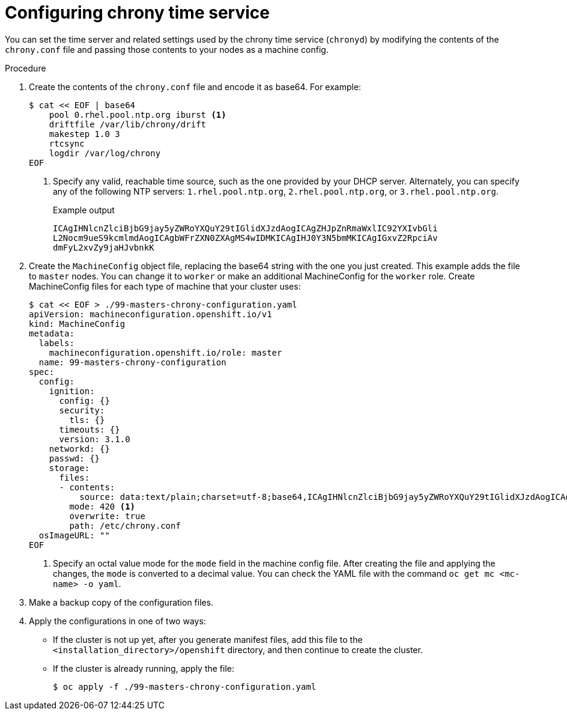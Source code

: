 // Module included in the following assemblies:
//
// * installing/install_config/installing-customizing.adoc
// * installing/installing_bare_metal/installing-restricted-networks-bare-metal.adoc
// * installing/installing_vsphere/installing-restricted-networks-vsphere.adoc


ifeval::["{context}" == "installing-restricted-networks-bare-metal"]
:restricted:
endif::[]
ifeval::["{context}" == "installing-restricted-networks-vsphere"]
:restricted:
endif::[]

:_content-type: PROCEDURE
[id="installation-special-config-chrony_{context}"]
= Configuring chrony time service

You
ifdef::restricted[must]
ifndef::restricted[can]
set the time server and related settings used by the chrony time service (`chronyd`)
by modifying the contents of the `chrony.conf` file and passing those contents
to your nodes as a machine config.

.Procedure

. Create the contents of the `chrony.conf` file and encode it as base64. For example:
+
[source,terminal]
----
$ cat << EOF | base64
    pool 0.rhel.pool.ntp.org iburst <1>
    driftfile /var/lib/chrony/drift
    makestep 1.0 3
    rtcsync
    logdir /var/log/chrony
EOF
----
<1> Specify any valid, reachable time source, such as the one provided by your DHCP server.
ifndef::restricted[Alternately, you can specify any of the following NTP servers: `1.rhel.pool.ntp.org`, `2.rhel.pool.ntp.org`, or `3.rhel.pool.ntp.org`.]
+
.Example output
[source,terminal]
----
ICAgIHNlcnZlciBjbG9jay5yZWRoYXQuY29tIGlidXJzdAogICAgZHJpZnRmaWxlIC92YXIvbGli
L2Nocm9ueS9kcmlmdAogICAgbWFrZXN0ZXAgMS4wIDMKICAgIHJ0Y3N5bmMKICAgIGxvZ2RpciAv
dmFyL2xvZy9jaHJvbnkK
----

. Create the `MachineConfig` object file, replacing the base64 string with the one you just created.
This example adds the file to `master` nodes. You can change it to `worker` or make an
additional MachineConfig for the `worker` role. Create MachineConfig files for each type of machine that your cluster uses:
+
[source,terminal]
----
$ cat << EOF > ./99-masters-chrony-configuration.yaml
apiVersion: machineconfiguration.openshift.io/v1
kind: MachineConfig
metadata:
  labels:
    machineconfiguration.openshift.io/role: master
  name: 99-masters-chrony-configuration
spec:
  config:
    ignition:
      config: {}
      security:
        tls: {}
      timeouts: {}
      version: 3.1.0
    networkd: {}
    passwd: {}
    storage:
      files:
      - contents:
          source: data:text/plain;charset=utf-8;base64,ICAgIHNlcnZlciBjbG9jay5yZWRoYXQuY29tIGlidXJzdAogICAgZHJpZnRmaWxlIC92YXIvbGliL2Nocm9ueS9kcmlmdAogICAgbWFrZXN0ZXAgMS4wIDMKICAgIHJ0Y3N5bmMKICAgIGxvZ2RpciAvdmFyL2xvZy9jaHJvbnkK
        mode: 420 <1>
        overwrite: true
        path: /etc/chrony.conf
  osImageURL: ""
EOF
----
<1> Specify an octal value mode for the `mode` field in the machine config file. After creating the file and applying the changes, the `mode` is converted to a decimal value. You can check the YAML file with the command `oc get mc <mc-name> -o yaml`.

. Make a backup copy of the configuration files.

. Apply the configurations in one of two ways:
+
* If the cluster is not up yet, after you generate manifest files, add this file to the `<installation_directory>/openshift`
directory, and then continue to create the cluster.
+
* If the cluster is already running, apply the file:
+
[source,terminal]
----
$ oc apply -f ./99-masters-chrony-configuration.yaml
----

ifeval::["{context}" == "installing-restricted-networks-bare-metal"]
:!restricted:
endif::[]
ifeval::["{context}" == "installing-restricted-networks-vsphere"]
:!restricted:
endif::[]
